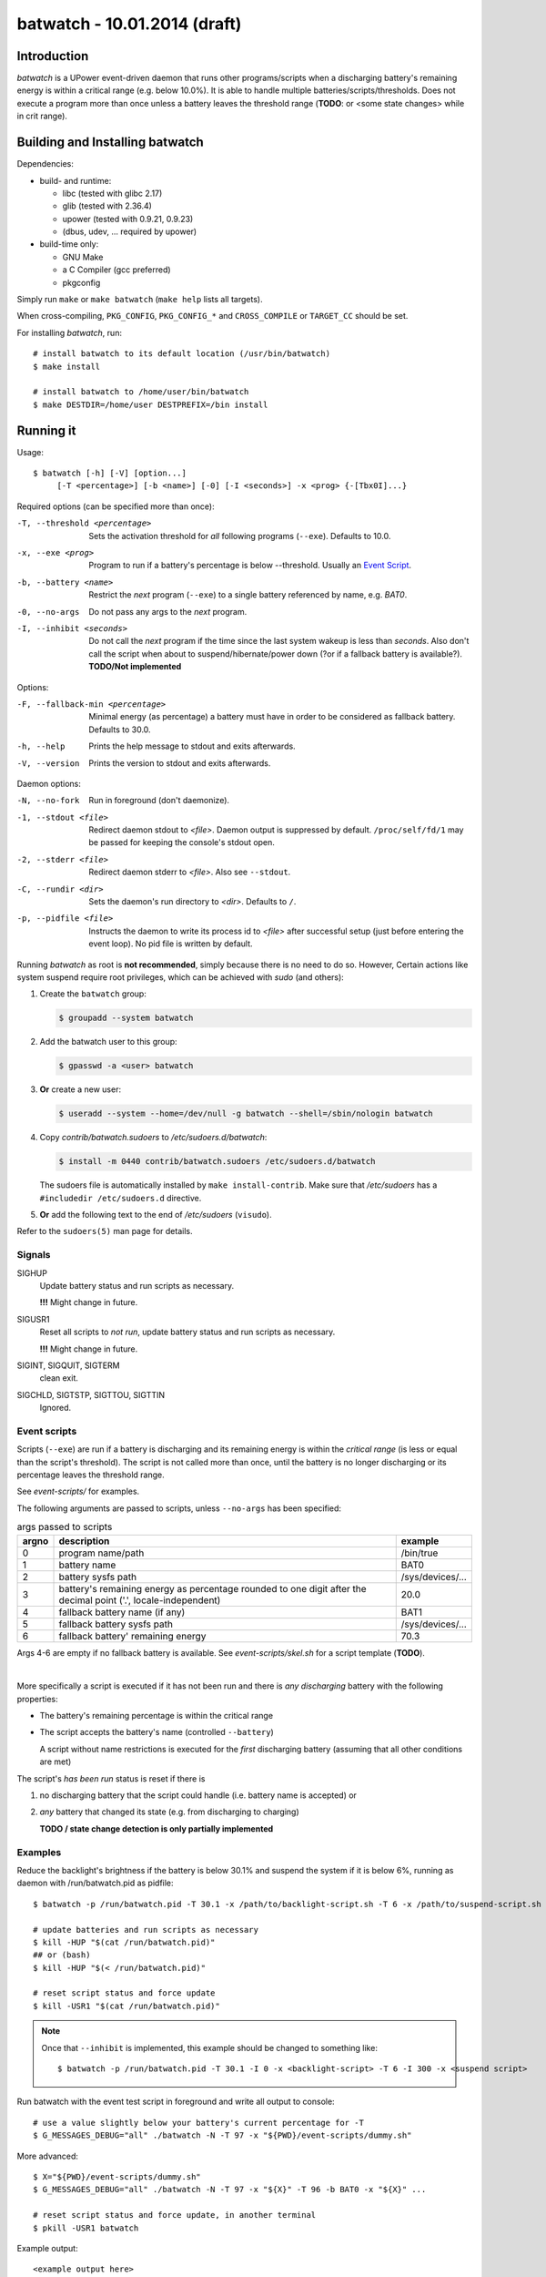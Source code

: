===============================
 batwatch - 10.01.2014 (draft)
===============================


Introduction
============

*batwatch* is a UPower event-driven daemon that runs other programs/scripts
when a discharging battery's remaining energy is within a critical range
(e.g. below 10.0%).
It is able to handle multiple batteries/scripts/thresholds.
Does not execute a program more than once unless a battery leaves the
threshold range (**TODO**: or <some state changes> while in crit range).


Building and Installing batwatch
================================

Dependencies:

* build- and runtime:

  * libc (tested with glibc 2.17)
  * glib (tested with 2.36.4)
  * upower (tested with 0.9.21, 0.9.23)
  * (dbus, udev, ... required by upower)

* build-time only:

  * GNU Make
  * a C Compiler (gcc preferred)
  * pkgconfig


Simply run ``make`` or ``make batwatch`` (``make help`` lists all targets).

When cross-compiling, ``PKG_CONFIG``, ``PKG_CONFIG_*`` and
``CROSS_COMPILE`` or ``TARGET_CC`` should be set.

For installing `batwatch`, run::

   # install batwatch to its default location (/usr/bin/batwatch)
   $ make install

   # install batwatch to /home/user/bin/batwatch
   $ make DESTDIR=/home/user DESTPREFIX=/bin install



Running it
==========

Usage::

   $ batwatch [-h] [-V] [option...]
        [-T <percentage>] [-b <name>] [-0] [-I <seconds>] -x <prog> {-[Tbx0I]...}


Required options (can be specified more than once):

-T, --threshold <percentage>
   Sets the activation threshold for *all* following programs (``--exe``).
   Defaults to 10.0.

-x, --exe <prog>
   Program to run if a battery's percentage is below --threshold.
   Usually an `Event Script`_.

-b, --battery <name>
   Restrict the *next* program (``--exe``) to a single battery referenced by
   name, e.g. `BAT0`.

-0, --no-args
   Do not pass any args to the *next* program.

-I, --inhibit <seconds>
   Do not call the *next* program if the time since the last
   system wakeup is less than *seconds*. Also don't call the script when
   about to suspend/hibernate/power down (?or if a fallback battery is available?).
   **TODO/Not implemented**


Options:

-F, --fallback-min <percentage>
   Minimal energy (as percentage) a battery must have in order to be
   considered as fallback battery. Defaults to 30.0.

-h, --help
   Prints the help message to stdout and exits afterwards.

-V, --version
   Prints the version to stdout and exits afterwards.


Daemon options:

-N, --no-fork
   Run in foreground (don't daemonize).

-1, --stdout <file>
   Redirect daemon stdout to `<file>`. Daemon output is suppressed by default.
   ``/proc/self/fd/1`` may be passed for keeping the console's stdout open.

-2, --stderr <file>
   Redirect daemon stderr to `<file>`. Also see ``--stdout``.

-C, --rundir <dir>
   Sets the daemon's run directory to `<dir>`. Defaults to ``/``.

-p, --pidfile <file>
   Instructs the daemon to write its process id to `<file>` after successful
   setup (just before entering the event loop).
   No pid file is written by default.


Running *batwatch* as root is **not recommended**, simply because there is no
need to do so. However, Certain actions like system suspend require root
privileges, which can be achieved with *sudo* (and others):

#. Create the ``batwatch`` group:

   .. code:: text

      $ groupadd --system batwatch

#. Add the batwatch user to this group:

   .. code:: text

      $ gpasswd -a <user> batwatch

#. **Or** create a new user:

   .. code:: text

      $ useradd --system --home=/dev/null -g batwatch --shell=/sbin/nologin batwatch

#. Copy *contrib/batwatch.sudoers* to */etc/sudoers.d/batwatch*:

   .. code:: text

      $ install -m 0440 contrib/batwatch.sudoers /etc/sudoers.d/batwatch

   The sudoers file is automatically installed by ``make install-contrib``.
   Make sure that */etc/sudoers* has a ``#includedir /etc/sudoers.d``
   directive.

#. **Or** add the following text to the end of */etc/sudoers* (``visudo``).

   .. include:: contrib/batwatch.sudoers
      :literal:
      :class:     txtfile
      :name:      /etc/sudoers.d/batwatch
      :tab-width: 3


Refer to the ``sudoers(5)`` man page for details.



---------
 Signals
---------

SIGHUP
   Update battery status and run scripts as necessary.

   **!!!** Might change in future.

SIGUSR1
   Reset all scripts to *not run*, update battery status and run scripts
   as necessary.

   **!!!** Might change in future.

SIGINT, SIGQUIT, SIGTERM
   clean exit.

SIGCHLD, SIGTSTP, SIGTTOU, SIGTTIN
   Ignored.



.. _Event Script:

---------------
 Event scripts
---------------

Scripts (``--exe``) are run if a battery is discharging and its remaining
energy is  within the *critical range* (is less or equal than the script's
threshold). The script is not called more than once, until the battery is
no longer discharging or its percentage leaves the threshold range.

See *event-scripts/* for examples.

The following arguments are passed to scripts, unless ``--no-args`` has been
specified:

.. table:: args passed to scripts

   +-------+-------------------------------+-----------------------+
   | argno | description                   | example               |
   +=======+===============================+=======================+
   | 0     | program name/path             | /bin/true             |
   +-------+-------------------------------+-----------------------+
   | 1     | battery name                  | BAT0                  |
   +-------+-------------------------------+-----------------------+
   | 2     | battery sysfs path            | /sys/devices/...      |
   +-------+-------------------------------+-----------------------+
   | 3     | battery's remaining energy as | 20.0                  |
   |       | percentage rounded to one     |                       |
   |       | digit after the decimal point |                       |
   |       | ('.', locale-independent)     |                       |
   +-------+-------------------------------+-----------------------+
   | 4     | fallback battery name         | BAT1                  |
   |       | (if any)                      |                       |
   +-------+-------------------------------+-----------------------+
   | 5     | fallback battery sysfs path   | /sys/devices/...      |
   +-------+-------------------------------+-----------------------+
   | 6     | fallback battery' remaining   | 70.3                  |
   |       | energy                        |                       |
   +-------+-------------------------------+-----------------------+


Args 4-6 are empty if no fallback battery is available.
See *event-scripts/skel.sh* for a script template (**TODO**).

|

More specifically a script is executed if it has not been run and there
is *any discharging* battery with the following properties:

* The battery's remaining percentage is within the critical range

* The script accepts the battery's name (controlled ``--battery``)

  A script without name restrictions is executed for the *first* discharging
  battery (assuming that all other conditions are met)

The script's *has been run* status is reset if there is

1. no discharging battery that the script could handle (i.e. battery name
   is accepted) or

2. *any* battery that changed its state (e.g. from discharging to charging)

   **TODO / state change detection is only partially implemented**


----------
 Examples
----------

Reduce the backlight's brightness if the battery is below 30.1% and suspend
the system if it is below 6%, running as daemon with /run/batwatch.pid
as pidfile::

   $ batwatch -p /run/batwatch.pid -T 30.1 -x /path/to/backlight-script.sh -T 6 -x /path/to/suspend-script.sh

   # update batteries and run scripts as necessary
   $ kill -HUP "$(cat /run/batwatch.pid)"
   ## or (bash)
   $ kill -HUP "$(< /run/batwatch.pid)"

   # reset script status and force update
   $ kill -USR1 "$(cat /run/batwatch.pid)"


.. Note::
   Once that ``--inhibit`` is implemented, this example should be changed
   to something like::

      $ batwatch -p /run/batwatch.pid -T 30.1 -I 0 -x <backlight-script> -T 6 -I 300 -x <suspend script>


.. _DEBUG_EXAMPLE:

Run batwatch with the event test script in foreground and write all output to console::

   # use a value slightly below your battery's current percentage for -T
   $ G_MESSAGES_DEBUG="all" ./batwatch -N -T 97 -x "${PWD}/event-scripts/dummy.sh"

More advanced::

   $ X="${PWD}/event-scripts/dummy.sh"
   $ G_MESSAGES_DEBUG="all" ./batwatch -N -T 97 -x "${X}" -T 96 -b BAT0 -x "${X}" ...

   # reset script status and force update, in another terminal
   $ pkill -USR1 batwatch


Example output::

   <example output here>
